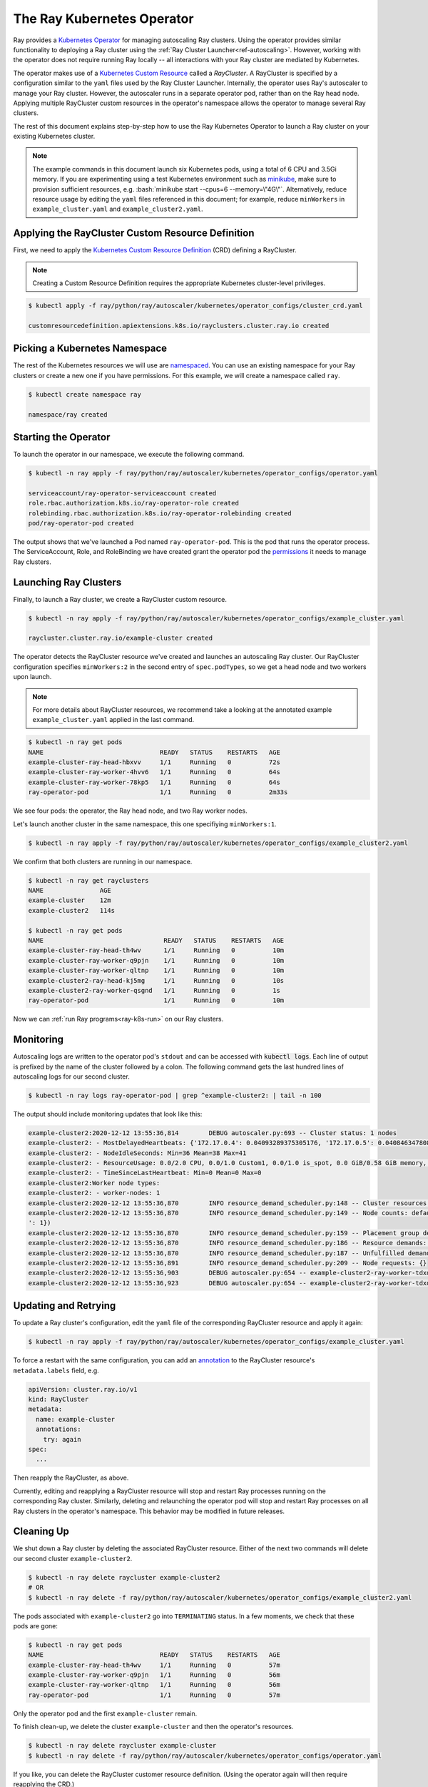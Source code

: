 .. _k8s-operator:

The Ray Kubernetes Operator
=================================

Ray provides a `Kubernetes Operator`_ for managing autoscaling Ray clusters.
Using the operator provides similar functionality to deploying a Ray cluster using
the :ref:`Ray Cluster Launcher<ref-autoscaling>`. However, working with the operator does not require
running Ray locally -- all interactions with your Ray cluster are mediated by Kubernetes.

The operator makes use of a `Kubernetes Custom Resource`_ called a *RayCluster*.
A RayCluster is specified by a configuration similar to the ``yaml`` files used by the Ray Cluster Launcher. 
Internally, the operator uses Ray's autoscaler to manage your Ray cluster. However, the autoscaler runs in a
separate operator pod, rather than on the Ray head node. Applying multiple RayCluster custom resources in the operator's 
namespace allows the operator to manage several Ray clusters. 

The rest of this document explains step-by-step how to use the Ray Kubernetes Operator to launch a Ray cluster on your existing Kubernetes cluster.

.. role:: bash(code)
   :language: bash

.. note::
   The example commands in this document launch six Kubernetes pods, using a total of 6 CPU and 3.5Gi memory.   
   If you are experimenting using a test Kubernetes environment such as `minikube`_, make sure to provision sufficient resources, e.g.
   :bash:`minikube start --cpus=6 --memory=\"4G\"`. 
   Alternatively, reduce resource usage by editing the ``yaml`` files referenced in this document; for example, reduce ``minWorkers``
   in ``example_cluster.yaml`` and ``example_cluster2.yaml``.


Applying the RayCluster Custom Resource Definition
--------------------------------------------------
First, we need to apply the `Kubernetes Custom Resource Definition`_ (CRD) defining a RayCluster.

.. note::

    Creating a Custom Resource Definition requires the appropriate Kubernetes cluster-level privileges.

.. code-block:: shell

 $ kubectl apply -f ray/python/ray/autoscaler/kubernetes/operator_configs/cluster_crd.yaml

 customresourcedefinition.apiextensions.k8s.io/rayclusters.cluster.ray.io created

Picking a Kubernetes Namespace
-------------------------------
The rest of the Kubernetes resources we will use are `namespaced`_. 
You can use an existing namespace for your Ray clusters or create a new one if you have permissions. 
For this example, we will create a namespace called ``ray``. 

.. code-block:: shell

 $ kubectl create namespace ray

 namespace/ray created

Starting the Operator 
----------------------

To launch the operator in our namespace, we execute the following command.

.. code-block:: shell

 $ kubectl -n ray apply -f ray/python/ray/autoscaler/kubernetes/operator_configs/operator.yaml

 serviceaccount/ray-operator-serviceaccount created
 role.rbac.authorization.k8s.io/ray-operator-role created
 rolebinding.rbac.authorization.k8s.io/ray-operator-rolebinding created
 pod/ray-operator-pod created
 
The output shows that we've launched a Pod named ``ray-operator-pod``. This is the pod that runs the operator process.
The ServiceAccount, Role, and RoleBinding we have created grant the operator pod the `permissions`_ it needs to manage Ray clusters. 

Launching Ray Clusters
----------------------
Finally, to launch a Ray cluster, we create a RayCluster custom resource.

.. code-block:: shell

 $ kubectl -n ray apply -f ray/python/ray/autoscaler/kubernetes/operator_configs/example_cluster.yaml

 raycluster.cluster.ray.io/example-cluster created

The operator detects the RayCluster resource we've created and launches an autoscaling Ray cluster.
Our RayCluster configuration specifies ``minWorkers:2`` in the second entry of ``spec.podTypes``, so we get a head node and two workers upon launch.

.. note::

  For more details about RayCluster resources, we recommend take a looking at the annotated example ``example_cluster.yaml``  applied in the last command. 

.. code-block:: shell

 $ kubectl -n ray get pods
 NAME                               READY   STATUS    RESTARTS   AGE
 example-cluster-ray-head-hbxvv     1/1     Running   0          72s
 example-cluster-ray-worker-4hvv6   1/1     Running   0          64s
 example-cluster-ray-worker-78kp5   1/1     Running   0          64s
 ray-operator-pod                   1/1     Running   0          2m33s

We see four pods: the operator, the Ray head node, and two Ray worker nodes. 

Let's launch another cluster in the same namespace, this one specifiying ``minWorkers:1``.

.. code-block:: shell

 $ kubectl -n ray apply -f ray/python/ray/autoscaler/kubernetes/operator_configs/example_cluster2.yaml

We confirm that both clusters are running in our namespace.

.. code-block:: shell

 $ kubectl -n ray get rayclusters
 NAME               AGE
 example-cluster    12m
 example-cluster2   114s

 $ kubectl -n ray get pods
 NAME                                READY   STATUS    RESTARTS   AGE
 example-cluster-ray-head-th4wv      1/1     Running   0          10m
 example-cluster-ray-worker-q9pjn    1/1     Running   0          10m
 example-cluster-ray-worker-qltnp    1/1     Running   0          10m
 example-cluster2-ray-head-kj5mg     1/1     Running   0          10s
 example-cluster2-ray-worker-qsgnd   1/1     Running   0          1s
 ray-operator-pod                    1/1     Running   0          10m

Now we can :ref:`run Ray programs<ray-k8s-run>` on our Ray clusters.

Monitoring
----------
Autoscaling logs are written to the operator pod's ``stdout`` and can be accessed with :code:`kubectl logs`.
Each line of output is prefixed by the name of the cluster followed by a colon.
The following command gets the last hundred lines of autoscaling logs for our second cluster.  

.. code-block:: shell

 $ kubectl -n ray logs ray-operator-pod | grep ^example-cluster2: | tail -n 100

The output should include monitoring updates that look like this:

.. code-block:: shell

    example-cluster2:2020-12-12 13:55:36,814        DEBUG autoscaler.py:693 -- Cluster status: 1 nodes
    example-cluster2: - MostDelayedHeartbeats: {'172.17.0.4': 0.04093289375305176, '172.17.0.5': 0.04084634780883789}
    example-cluster2: - NodeIdleSeconds: Min=36 Mean=38 Max=41
    example-cluster2: - ResourceUsage: 0.0/2.0 CPU, 0.0/1.0 Custom1, 0.0/1.0 is_spot, 0.0 GiB/0.58 GiB memory, 0.0 GiB/0.1 GiB object_store_memory
    example-cluster2: - TimeSinceLastHeartbeat: Min=0 Mean=0 Max=0
    example-cluster2:Worker node types:
    example-cluster2: - worker-nodes: 1
    example-cluster2:2020-12-12 13:55:36,870        INFO resource_demand_scheduler.py:148 -- Cluster resources: [{'object_store_memory': 1.0, 'node:172.17.0.4': 1.0, 'memory': 5.0, 'CPU': 1.0}, {'object_store_memory': 1.0, 'is_spot': 1.0, 'memory': 6.0, 'node:172.17.0.5': 1.0, 'Custom1': 1.0, 'CPU': 1.0}]
    example-cluster2:2020-12-12 13:55:36,870        INFO resource_demand_scheduler.py:149 -- Node counts: defaultdict(<class 'int'>, {'head-node': 1, 'worker-nodes
    ': 1})
    example-cluster2:2020-12-12 13:55:36,870        INFO resource_demand_scheduler.py:159 -- Placement group demands: []
    example-cluster2:2020-12-12 13:55:36,870        INFO resource_demand_scheduler.py:186 -- Resource demands: []
    example-cluster2:2020-12-12 13:55:36,870        INFO resource_demand_scheduler.py:187 -- Unfulfilled demands: []
    example-cluster2:2020-12-12 13:55:36,891        INFO resource_demand_scheduler.py:209 -- Node requests: {}
    example-cluster2:2020-12-12 13:55:36,903        DEBUG autoscaler.py:654 -- example-cluster2-ray-worker-tdxdr is not being updated and passes config check (can_update=True).
    example-cluster2:2020-12-12 13:55:36,923        DEBUG autoscaler.py:654 -- example-cluster2-ray-worker-tdxdr is not being updated and passes config check (can_update=True).


Updating and Retrying
---------------------
To update a Ray cluster's configuration, edit the ``yaml`` file of the corresponding RayCluster resource
and apply it again:

.. code-block:: shell

 $ kubectl -n ray apply -f ray/python/ray/autoscaler/kubernetes/operator_configs/example_cluster.yaml

To force a restart with the same configuration, you can add an `annotation`_ to the RayCluster resource's ``metadata.labels`` field, e.g.

.. code-block:: yaml
    
    apiVersion: cluster.ray.io/v1
    kind: RayCluster
    metadata:
      name: example-cluster
      annotations:
        try: again
    spec:
      ...

Then reapply the RayCluster, as above.

Currently, editing and reapplying a RayCluster resource will stop and restart Ray processes running on the corresponding
Ray cluster. Similarly, deleting and relaunching the operator pod will stop and restart Ray processes on all Ray clusters in the operator's namespace.
This behavior may be modified in future releases.


Cleaning Up
-----------
We shut down a Ray cluster by deleting the associated RayCluster resource.
Either of the next two commands will delete our second cluster ``example-cluster2``.

.. code-block:: shell

 $ kubectl -n ray delete raycluster example-cluster2
 # OR
 $ kubectl -n ray delete -f ray/python/ray/autoscaler/kubernetes/operator_configs/example_cluster2.yaml

The pods associated with ``example-cluster2``  go into ``TERMINATING`` status. In a few moments, we check that these pods are gone:

.. code-block:: shell

 $ kubectl -n ray get pods
 NAME                               READY   STATUS    RESTARTS   AGE
 example-cluster-ray-head-th4wv     1/1     Running   0          57m
 example-cluster-ray-worker-q9pjn   1/1     Running   0          56m
 example-cluster-ray-worker-qltnp   1/1     Running   0          56m
 ray-operator-pod                   1/1     Running   0          57m

Only the operator pod and the first ``example-cluster`` remain.

To finish clean-up, we delete the cluster ``example-cluster`` and then the operator's resources.

.. code-block:: shell

 $ kubectl -n ray delete raycluster example-cluster
 $ kubectl -n ray delete -f ray/python/ray/autoscaler/kubernetes/operator_configs/operator.yaml

If you like, you can delete the RayCluster customer resource definition. 
(Using the operator again will then require reapplying the CRD.)

.. code-block:: shell

 $ kubectl delete crd rayclusters.cluster.ray.io
 # OR
 $ kubectl delete -f ray/python/ray/autoscaler/kubernetes/operator_configs/cluster_crd.yaml

.. _`Kubernetes Operator`: https://kubernetes.io/docs/concepts/extend-kubernetes/operator/
.. _`Kubernetes Custom Resource`: https://kubernetes.io/docs/concepts/extend-kubernetes/api-extension/custom-resources/
.. _`Kubernetes Custom Resource Definition`: https://kubernetes.io/docs/tasks/extend-kubernetes/custom-resources/custom-resource-definitions/
.. _`annotation`: https://kubernetes.io/docs/concepts/overview/working-with-objects/annotations/#attaching-metadata-to-objects
.. _`permissions`: https://kubernetes.io/docs/reference/access-authn-authz/rbac/
.. _`minikube`: https://minikube.sigs.k8s.io/docs/start/
.. _`namespaced`: https://kubernetes.io/docs/concepts/overview/working-with-objects/namespaces/
